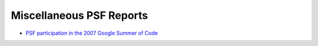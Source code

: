 Miscellaneous PSF Reports
=========================

- `PSF participation in the 2007 Google Summer of Code <gsoc-2007>`_